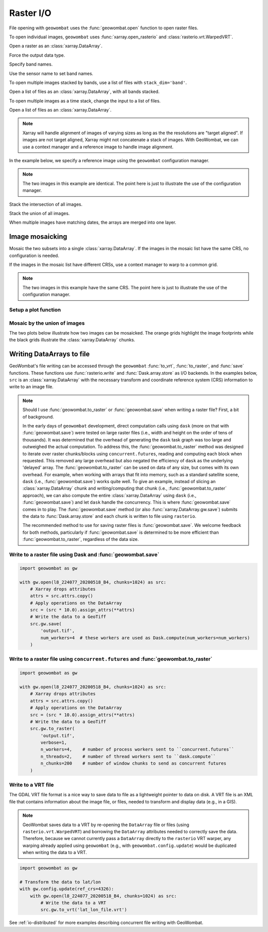 .. _io:

Raster I/O
==========

File opening with ``geowombat`` uses the :func:`geowombat.open` function to open raster files.

.. ipython:: python

    # Import GeoWombat
    import geowombat as gw

    # Load image names
    from geowombat.data import l8_224077_20200518_B2, l8_224077_20200518_B3, l8_224077_20200518_B4
    from geowombat.data import l8_224078_20200518_B2, l8_224078_20200518_B3, l8_224078_20200518_B4, l8_224078_20200518

    from pathlib import Path
    import matplotlib.pyplot as plt
    import matplotlib.patheffects as pe

To open individual images, ``geowombat`` uses :func:`xarray.open_rasterio` and :class:`rasterio.vrt.WarpedVRT`.

.. ipython:: python

    fig, ax = plt.subplots(dpi=200)
    with gw.open(l8_224078_20200518) as src:
        src.where(src != 0).sel(band=[3, 2, 1]).gw.imshow(robust=True, ax=ax)
    @savefig rgb_plot.png
    plt.tight_layout(pad=1)

Open a raster as an :class:`xarray.DataArray`.

.. ipython:: python

    with gw.open(l8_224078_20200518) as src:
        print(src)

Force the output data type.

.. ipython:: python

    with gw.open(l8_224078_20200518, dtype='float64') as src:
        print(src.dtype)

Specify band names.

.. ipython:: python

    with gw.open(l8_224078_20200518, band_names=['blue', 'green', 'red']) as src:
        print(src.band)

Use the sensor name to set band names.

.. ipython:: python

    with gw.config.update(sensor='bgr'):
        with gw.open(l8_224078_20200518) as src:
            print(src.band)

To open multiple images stacked by bands, use a list of files with ``stack_dim='band'``.

Open a list of files as an :class:`xarray.DataArray`, with all bands stacked.

.. ipython:: python

    with gw.open([l8_224078_20200518_B2, l8_224078_20200518_B3, l8_224078_20200518_B4],
                 band_names=['b', 'g', 'r'],
                 stack_dim='band') as src:
        print(src)

To open multiple images as a time stack, change the input to a list of files.

Open a list of files as an :class:`xarray.DataArray`.

.. ipython:: python

    with gw.open([l8_224078_20200518, l8_224078_20200518],
                 band_names=['blue', 'green', 'red'],
                 time_names=['t1', 't2']) as src:
        print(src)

.. note::

    Xarray will handle alignment of images of varying sizes as long as the the resolutions are "target aligned".
    If images are not target aligned, Xarray might not concatenate a stack of images. With GeoWombat, we can use a
    context manager and a reference image to handle image alignment.

In the example below, we specify a reference image using the ``geowombat`` configuration manager.

.. note::

    The two images in this example are identical. The point here is just to illustrate the use of the configuration manager.

.. ipython:: python

    # Use an image as a reference for grid alignment and CRS-handling
    #
    # Within the configuration context, every image
    # in concat_list will conform to the reference grid.
    filenames = [l8_224078_20200518, l8_224078_20200518]
    with gw.config.update(ref_image=l8_224077_20200518_B2):
        with gw.open(
            filenames,
            band_names=['blue', 'green', 'red'],
            time_names=['t1', 't2']
        ) as src:
            print(src)

    with gw.config.update(ref_image=l8_224078_20200518_B2):
        with gw.open(
            filenames,
            band_names=['blue', 'green', 'red'],
            time_names=['t1', 't2']
        ) as src:
            print(src)

Stack the intersection of all images.

.. ipython:: python

    fig, ax = plt.subplots(dpi=200)
    filenames = [l8_224077_20200518_B2, l8_224078_20200518_B2]
    with gw.open(
        filenames,
        band_names=['blue'],
        mosaic=True,
        bounds_by='intersection'
    ) as src:
        src.where(src != 0).sel(band='blue').gw.imshow(robust=True, ax=ax)
    @savefig blue_intersection_plot.png
    plt.tight_layout(pad=1)

Stack the union of all images.

.. ipython:: python

    fig, ax = plt.subplots(dpi=200)
    filenames = [l8_224077_20200518_B2, l8_224078_20200518_B2]
    with gw.open(
        filenames,
        band_names=['blue'],
        mosaic=True,
        bounds_by='union'
    ) as src:
        src.where(src != 0).sel(band='blue').gw.imshow(robust=True, ax=ax)
    @savefig blue_union_plot.png
    plt.tight_layout(pad=1)

When multiple images have matching dates, the arrays are merged into one layer.

.. ipython:: python

    filenames = [l8_224077_20200518_B2, l8_224078_20200518_B2]
    band_names = ['blue']
    time_names = ['t1', 't1']
    with gw.open(filenames, band_names=band_names, time_names=time_names) as src:
        print(src)

Image mosaicking
----------------

Mosaic the two subsets into a single :class:`xarray.DataArray`. If the images in the mosaic list have the same CRS, no configuration
is needed.

.. ipython:: python

    with gw.open(
        [l8_224077_20200518_B2, l8_224078_20200518_B2],
        band_names=['b'],
        mosaic=True
    ) as src:
        print(src)

If the images in the mosaic list have different CRSs, use a context manager to warp to a common grid.

.. note::

    The two images in this example have the same CRS. The point here is just to illustrate the use of the configuration manager.

.. ipython:: python

    # Use a reference CRS
    with gw.config.update(ref_image=l8_224077_20200518_B2):
        with gw.open(
            [l8_224077_20200518_B2, l8_224078_20200518_B2],
            band_names=['b'],
            mosaic=True
        ) as src:
            print(src)

Setup a plot function
~~~~~~~~~~~~~~~~~~~~~

.. ipython:: python

    def plot(bounds_by, ref_image=None, cmap='viridis'):
        fig, ax = plt.subplots(figsize=(10, 7), dpi=200)
        with gw.config.update(ref_image=ref_image):
            with gw.open(
                [l8_224077_20200518_B4, l8_224078_20200518_B4],
                band_names=['nir'],
                chunks=256,
                mosaic=True,
                bounds_by=bounds_by,
                persist_filenames=True
            ) as srca:
                # Plot the NIR band
                srca.where(srca != 0).sel(band='nir').gw.imshow(robust=True, cbar_kwargs={'label': 'DN'}, ax=ax)
                # Plot the image chunks
                srca.gw.chunk_grid.plot(color='none', edgecolor='k', ls='-', lw=0.5, ax=ax)
                # Plot the image footprints
                srca.gw.footprint_grid.plot(color='none', edgecolor='orange', lw=2, ax=ax)
                # Label the image footprints
                for row in srca.gw.footprint_grid.itertuples(index=False):
                    ax.scatter(
                        row.geometry.centroid.x,
                        row.geometry.centroid.y,
                        s=50, color='red', edgecolor='white', lw=1
                    )
                    ax.annotate(
                        row.footprint.replace('.TIF', ''),
                        (row.geometry.centroid.x, row.geometry.centroid.y),
                        color='black',
                        size=8,
                        ha='center',
                        va='center',
                        path_effects=[pe.withStroke(linewidth=1, foreground='white')]
                    )
                # Set the display bounds
                ax.set_ylim(
                    srca.gw.footprint_grid.total_bounds[1]-10,
                    srca.gw.footprint_grid.total_bounds[3]+10
                )
                ax.set_xlim(
                    srca.gw.footprint_grid.total_bounds[0]-10,
                    srca.gw.footprint_grid.total_bounds[2]+10
                )
        title = f'Image {bounds_by}' if bounds_by else str(Path(ref_image).name.split('.')[0]) + ' as reference'
        size = 12 if bounds_by else 8
        ax.set_title(title, size=size)
        #plt.tight_layout(pad=1)

Mosaic by the union of images
~~~~~~~~~~~~~~~~~~~~~~~~~~~~~

The two plots below illustrate how two images can be mosaicked. The orange grids highlight the image
footprints while the black grids illustrate the :class:`xarray.DataArray` chunks.

.. ipython:: python

    @savefig union_example.png
    plot('union')

.. ipython:: python

    @savefig intersection_example.png
    plot('intersection')

.. ipython:: python

    @savefig ref1_example.png
    plot(None, l8_224077_20200518_B4)

.. ipython:: python

    @savefig ref2_example.png
    plot(None, l8_224078_20200518_B4)

Writing DataArrays to file
--------------------------

GeoWombat's file writing can be accessed through the ``geowombat`` :func:`to_vrt`, :func:`to_raster`,
and :func:`save` functions. These functions use :func:`rasterio.write` and :func:`Dask.array.store`
as I/O backends. In the examples below, ``src`` is an :class:`xarray.DataArray`
with the necessary transform and coordinate reference system (CRS) information to write to an
image file.

.. note::

    Should I use :func:`geowombat.to_raster` or :func:`geowombat.save` when writing a raster file? First, a bit of
    background.

    In the early days of ``geowombat`` development, direct computation calls using
    ``dask`` (more on that with :func:`geowombat.save`) were tested on large raster files
    (i.e., width and height on the order of tens of thousands). It was determined that the overhead
    of generating the ``dask`` task graph was too large and outweighed the actual computation. To
    address this, the :func:`geowombat.to_raster` method was designed to iterate over raster chunks/blocks
    using ``concurrent.futures``, reading and computing each block when requested. This removed
    any large overhead but also negated the efficiency of ``dask`` as the underlying 'delayed'
    array. The :func:`geowombat.to_raster` can be used on data of any size, but comes with its own overhead.
    For example, when working with arrays that fit into memory, such as a standard satellite scene,
    ``dask`` (i.e., :func:`geowombat.save`) works quite well. To give an example, instead of slicing an :class:`xarray.DataArray`
    chunk and writing/computing that chunk (i.e., :func:`geowombat.to_raster` approach), we can also compute the entire
    :class:`xarray.DataArray` using ``dask`` (i.e., :func:`geowombat.save`) and let ``dask`` handle the concurrency. This is
    where :func:`geowombat.save` comes in to play. The :func:`geowombat.save` method (or also :func:`xarray.DataArray.gw.save`)
    submits the data to :func:`Dask.array.store` and each chunk is written to file using ``rasterio``.

    The recommended method to use for saving raster files is :func:`geowombat.save`. We welcome feedback for
    both methods, particularly if :func:`geowombat.save` is determined to be more efficient than :func:`geowombat.to_raster`,
    regardless of the data size.

Write to a raster file using Dask and :func:`geowombat.save`
~~~~~~~~~~~~~~~~~~~~~~~~~~~~~~~~~~~~~~~~~~~~~~~~~~~~~~~~~~~~

.. code:: python

    import geowombat as gw

    with gw.open(l8_224077_20200518_B4, chunks=1024) as src:
        # Xarray drops attributes
        attrs = src.attrs.copy()
        # Apply operations on the DataArray
        src = (src * 10.0).assign_attrs(**attrs)
        # Write the data to a GeoTiff
        src.gw.save(
            'output.tif',
            num_workers=4  # these workers are used as Dask.compute(num_workers=num_workers)
        )

Write to a raster file using ``concurrent.futures`` and :func:`geowombat.to_raster`
~~~~~~~~~~~~~~~~~~~~~~~~~~~~~~~~~~~~~~~~~~~~~~~~~~~~~~~~~~~~~~~~~~~~~~~~~~~~~~~~~~~

.. code:: python

    import geowombat as gw

    with gw.open(l8_224077_20200518_B4, chunks=1024) as src:
        # Xarray drops attributes
        attrs = src.attrs.copy()
        # Apply operations on the DataArray
        src = (src * 10.0).assign_attrs(**attrs)
        # Write the data to a GeoTiff
        src.gw.to_raster(
            'output.tif',
            verbose=1,
            n_workers=4,    # number of process workers sent to ``concurrent.futures``
            n_threads=2,    # number of thread workers sent to ``dask.compute``
            n_chunks=200    # number of window chunks to send as concurrent futures
        )

Write to a VRT file
~~~~~~~~~~~~~~~~~~~

The GDAL VRT file format is a nice way to save data to file as a lightweight pointer to data
on disk. A VRT file is an XML file that contains information about the image file, or files,
needed to transform and display data (e.g., in a GIS).

.. note::

    GeoWombat saves data to a VRT by re-opening the ``DataArray`` file or files (using
    ``rasterio.vrt.WarpedVRT``) and borrowing the ``DataArray`` attributes needed to correctly save
    the data. Therefore, because we cannot currently pass a ``DataArray`` directly to the ``rasterio``
    VRT warper, any warping already applied using ``geowombat`` (e.g., with ``geowombat.config.update``)
    would be duplicated when writing the data to a VRT.

.. code:: python

    import geowombat as gw

    # Transform the data to lat/lon
    with gw.config.update(ref_crs=4326):
        with gw.open(l8_224077_20200518_B4, chunks=1024) as src:
            # Write the data to a VRT
            src.gw.to_vrt('lat_lon_file.vrt')

See :ref:`io-distributed` for more examples describing concurrent file writing with GeoWombat.

